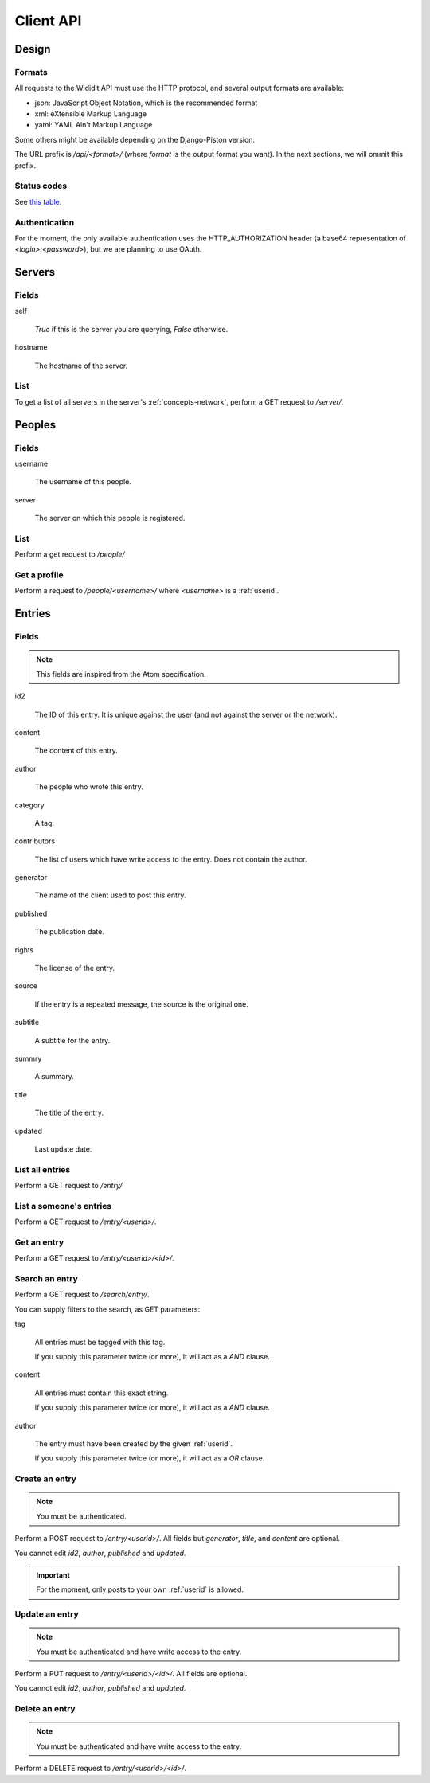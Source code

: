 .. _server-clientapi:

**********
Client API
**********

Design
======

Formats
-------

All requests to the Wididit API must use the HTTP protocol, and several output
formats are available:

* json: JavaScript Object Notation, which is the recommended format
* xml: eXtensible Markup Language
* yaml: YAML Ain't Markup Language

Some others might be available depending on the Django-Piston version.

The URL prefix is `/api/<format>/` (where `format` is the output format
you want). In the next sections, we will ommit this prefix.

Status codes
------------

See `this table`_.

.. _this table: https://bitbucket.org/jespern/django-piston/wiki/Documentation#!helpers-utils-decorators

Authentication
--------------

For the moment, the only available authentication uses the HTTP_AUTHORIZATION
header (a base64 representation of `<login>:<password>`), but we are planning
to use OAuth.

Servers
=======

Fields
------

self

        `True` if this is the server you are querying, `False` otherwise.

hostname

        The hostname of the server.

List
----

To get a list of all servers in the server's :ref:`concepts-network`, perform
a GET request to `/server/`.


Peoples
=======

Fields
------

username

        The username of this people.

server

        The server on which this people is registered.

List
----

Perform a get request to `/people/`

Get a profile
-------------

Perform a request to `/people/<username>/` where `<username>` is a :ref:`userid`.


Entries
=======

Fields
------

.. NOTE::

        This fields are inspired from the Atom specification.

id2

        The ID of this entry. It is unique against the user (and not against
        the server or the network).

content

        The content of this entry.

author

        The people who wrote this entry.

category

        A tag.

contributors

        The list of users which have write access to the entry. Does not
        contain the author.

generator

        The name of the client used to post this entry.

published

        The publication date.

rights

        The license of the entry.

source

        If the entry is a repeated message, the source is the original one.

subtitle

        A subtitle for the entry.

summry

        A summary.

title

        The title of the entry.

updated

        Last update date.

List all entries
----------------

Perform a GET request to `/entry/`

List a someone's entries
------------------------

Perform a GET request to `/entry/<userid>/`.

Get an entry
------------

Perform a GET request to `/entry/<userid>/<id>/`.

Search an entry
---------------

Perform a GET request to `/search/entry/`.

You can supply filters to the search, as GET parameters:

tag

        All entries must be tagged with this tag.

        If you supply this parameter twice (or more), it will act as a `AND`
        clause.

content

        All entries must contain this exact string.

        If you supply this parameter twice (or more), it will act as a `AND`
        clause.

author

        The entry must have been created by the given :ref:`userid`.

        If you supply this parameter twice (or more), it will act as a `OR`
        clause.

Create an entry
---------------

.. NOTE::

        You must be authenticated.

Perform a POST request to `/entry/<userid>/`. All fields but `generator`,
`title`, and `content` are optional.

You cannot edit `id2`, `author`, `published` and `updated`.

.. IMPORTANT::

        For the moment, only posts to your own :ref:`userid` is allowed.

Update an entry
---------------

.. NOTE::

        You must be authenticated and have write access to the entry.

Perform a PUT request to `/entry/<userid>/<id>/`. All fields are optional.

You cannot edit `id2`, `author`, `published` and `updated`.

Delete an entry
---------------

.. NOTE::

        You must be authenticated and have write access to the entry.

Perform a DELETE request to `/entry/<userid>/<id>/`.
